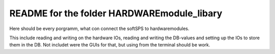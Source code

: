 README for the folder HARDWAREmodule_libary
===========================================

Here should be every porgramm, what con connect the softSPS to hardwaremodules.

This include reading and writing on the hardware IOs, reading and writing the DB-values and setting up the IOs to store them in the DB. Not includet were the GUIs for that, but using from the terminal should be work.
